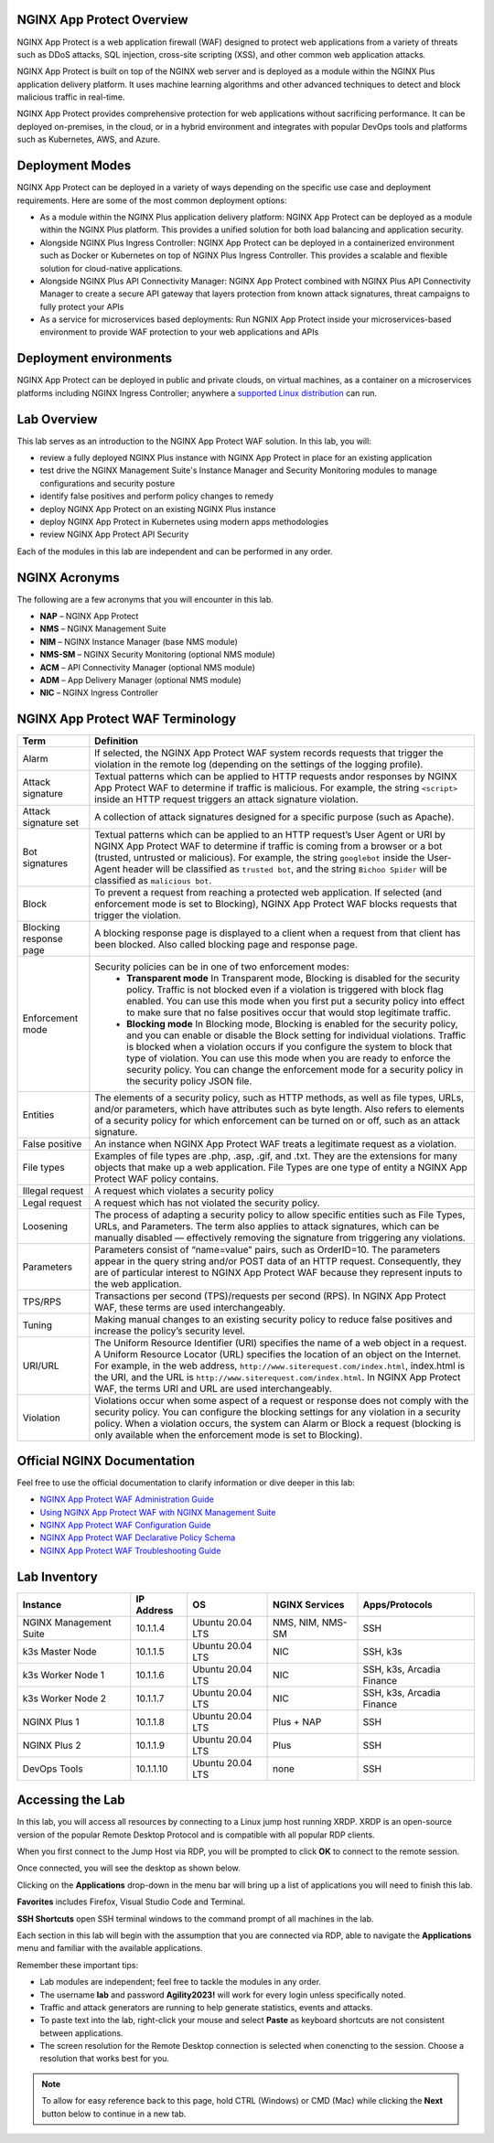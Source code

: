 NGINX App Protect Overview
--------------------------

NGINX App Protect is a web application firewall (WAF) designed to protect web applications from a variety of threats such as DDoS attacks, SQL injection, cross-site scripting (XSS), and other common web application attacks.

NGINX App Protect is built on top of the NGINX web server and is deployed as a module within the NGINX Plus application delivery platform. It uses machine learning algorithms and other advanced techniques to detect and block malicious traffic in real-time.

NGINX App Protect provides comprehensive protection for web applications without sacrificing performance. It can be deployed on-premises, in the cloud, or in a hybrid environment and integrates with popular DevOps tools and platforms such as Kubernetes, AWS, and Azure.

Deployment Modes
----------------

NGINX App Protect can be deployed in a variety of ways depending on the specific use case and deployment requirements. Here are some of the most common deployment options:

- As a module within the NGINX Plus application delivery platform: NGINX App Protect can be deployed as a module within the NGINX Plus platform. This provides a unified solution for both load balancing and application security.
- Alongside NGINX Plus Ingress Controller: NGINX App Protect can be deployed in a containerized environment such as Docker or Kubernetes on top of NGINX Plus Ingress Controller. This provides a scalable and flexible solution for cloud-native applications.
- Alongside NGINX Plus API Connectivity Manager: NGINX App Protect combined with NGINX Plus API Connectivity Manager to create a secure API gateway that layers protection from known attack signatures, threat campaigns to fully protect your APIs
- As a service for microservices based deployments: Run NGNIX App Protect inside your microservices-based environment to provide WAF protection to your web applications and APIs

.. image:: images/deployment_modes.png
   :align: center
   :alt: Image showing deployment modes for NGINX App Protect

Deployment environments
-----------------------

NGINX App Protect can be deployed in public and private clouds, on virtual machines, as a container on a microservices platforms including NGINX Ingress Controller; anywhere a `supported Linux distribution <https://docs.nginx.com/nginx-app-protect-waf/admin-guide/install/#prerequisites>`_ can run. 

.. image:: images/deployment_environments.png
   :align: center
   :alt: Image showing diagram of support deployment environments for NGINX App Protect

Lab Overview
------------

This lab serves as an introduction to the NGINX App Protect WAF solution. In this lab, you will:

- review a fully deployed NGINX Plus instance with NGINX App Protect in place for an existing application
- test drive the NGINX Management Suite's Instance Manager and Security Monitoring modules to manage configurations and security posture
- identify false positives and perform policy changes to remedy
- deploy NGINX App Protect on an existing NGINX Plus instance 
- deploy NGINX App Protect in Kubernetes using modern apps methodologies
- review NGINX App Protect API Security

Each of the modules in this lab are independent and can be performed in any order. 

NGINX Acronyms
--------------

The following are a few acronyms that you will encounter in this lab. 

- **NAP** – NGINX App Protect
- **NMS** – NGINX Management Suite
- **NIM** – NGINX Instance Manager (base NMS module)
- **NMS-SM** – NGINX Security Monitoring (optional NMS module)
- **ACM** – API Connectivity Manager (optional NMS module)
- **ADM** – App Delivery Manager (optional NMS module)
- **NIC** – NGINX Ingress Controller

NGINX App Protect WAF Terminology
---------------------------------

.. list-table:: 
  :header-rows: 1

  * - **Term**
    - **Definition**
  * - Alarm
    - If selected, the NGINX App Protect WAF system records requests that trigger the violation in the remote log (depending on the settings of the logging profile).
  * - Attack signature
    - Textual patterns which can be applied to HTTP requests andor responses by NGINX App Protect WAF to determine if traffic is malicious. For example, the string ``<script>`` inside an HTTP request triggers an attack signature violation.
  * - Attack signature set
    - A collection of attack signatures designed for a specific purpose (such as Apache).
  * - Bot signatures
    - Textual patterns which can be applied to an HTTP request’s User Agent or URI by NGINX App Protect WAF to determine if traffic is coming from a browser or a bot (trusted, untrusted or malicious). For example, the string ``googlebot`` inside the User-Agent header will be classified as ``trusted bot``, and the string ``Bichoo Spider`` will be classified as ``malicious bot``.
  * - Block
    - To prevent a request from reaching a protected web application. If selected (and enforcement mode is set to Blocking), NGINX App Protect WAF blocks requests that trigger the violation.
  * - Blocking response page
    - A blocking response page is displayed to a client when a request from that client has been blocked. Also called blocking page and response page.
  * - Enforcement mode
    - Security policies can be in one of two enforcement modes:
        - **Transparent mode** In Transparent mode, Blocking is disabled for the security policy. Traffic is not blocked even if a violation is triggered with block flag enabled. You can use this mode when you first put a security policy into effect to make sure that no false positives occur that would stop legitimate traffic.
        - **Blocking mode** In Blocking mode, Blocking is enabled for the security policy, and you can enable or disable the Block setting for individual violations. Traffic is blocked when a violation occurs if you configure the system to block that type of violation. You can use this mode when you are ready to enforce the security policy. You can change the enforcement mode for a security policy in the security policy JSON file.
  * - Entities
    - The elements of a security policy, such as HTTP methods, as well as file types, URLs, and/or parameters, which have attributes such as byte length. Also refers to elements of a security policy for which enforcement can be turned on or off, such as an attack signature.
  * - False positive
    - An instance when NGINX App Protect WAF treats a legitimate request as a violation.
  * - File types
    - Examples of file types are .php, .asp, .gif, and .txt. They are the extensions for many objects that make up a web application. File Types are one type of entity a NGINX App Protect WAF policy contains.
  * - Illegal request
    - A request which violates a security policy
  * - Legal request
    - A request which has not violated the security policy.
  * - Loosening
    - The process of adapting a security policy to allow specific entities such as File Types, URLs, and Parameters. The term also applies to attack signatures, which can be manually disabled — effectively removing the signature from triggering any violations.
  * - Parameters
    - Parameters consist of “name=value” pairs, such as OrderID=10. The parameters appear in the query string and/or POST data of an HTTP request. Consequently, they are of particular interest to NGINX App Protect WAF because they represent inputs to the web application.
  * - TPS/RPS
    - Transactions per second (TPS)/requests per second (RPS). In NGINX App Protect WAF, these terms are used interchangeably.
  * - Tuning
    - Making manual changes to an existing security policy to reduce false positives and increase the policy’s security level.
  * - URI/URL
    - The Uniform Resource Identifier (URI) specifies the name of a web object in a request. A Uniform Resource Locator (URL) specifies the location of an object on the Internet. For example, in the web address, ``http://www.siterequest.com/index.html``, index.html is the URI, and the URL is ``http://www.siterequest.com/index.html``. In NGINX App Protect WAF, the terms URI and URL are used interchangeably.
  * - Violation
    - Violations occur when some aspect of a request or response does not comply with the security policy. You can configure the blocking settings for any violation in a security policy. When a violation occurs, the system can Alarm or Block a request (blocking is only available when the enforcement mode is set to Blocking).

Official NGINX Documentation
----------------------------

Feel free to use the official documentation to clarify information or dive deeper in this lab:

- `NGINX App Protect WAF Administration Guide <https://docs.nginx.com/nginx-app-protect-waf/admin-guide/install/>`_
- `Using NGINX App Protect WAF with NGINX Management Suite <https://docs.nginx.com/nginx-app-protect-waf/admin-guide/install-nms/>`_
- `NGINX App Protect WAF Configuration Guide <https://docs.nginx.com/nginx-app-protect-waf/configuration-guide/configuration/>`_
- `NGINX App Protect WAF Declarative Policy Schema <https://docs.nginx.com/nginx-app-protect-waf/declarative-policy/policy/>`_
- `NGINX App Protect WAF Troubleshooting Guide <https://docs.nginx.com/nginx-app-protect-waf/troubleshooting-guide/troubleshooting/>`_

Lab Inventory
-------------

.. list-table:: 
  :header-rows: 1

  * - **Instance**
    - **IP Address**
    - **OS**
    - **NGINX Services**
    - **Apps/Protocols**
  * - NGINX Management Suite
    - 10.1.1.4
    - Ubuntu 20.04 LTS
    - NMS, NIM, NMS-SM
    - SSH
  * - k3s Master Node
    - 10.1.1.5
    - Ubuntu 20.04 LTS
    - NIC
    - SSH, k3s
  * - k3s Worker Node 1
    - 10.1.1.6
    - Ubuntu 20.04 LTS
    - NIC
    - SSH, k3s, Arcadia Finance
  * - k3s Worker Node 2
    - 10.1.1.7
    - Ubuntu 20.04 LTS
    - NIC
    - SSH, k3s, Arcadia Finance
  * - NGINX Plus 1
    - 10.1.1.8
    - Ubuntu 20.04 LTS
    - Plus + NAP
    - SSH
  * - NGINX Plus 2
    - 10.1.1.9
    - Ubuntu 20.04 LTS
    - Plus
    - SSH
  * - DevOps Tools
    - 10.1.1.10
    - Ubuntu 20.04 LTS
    - none
    - SSH

Accessing the Lab
-----------------

In this lab, you will access all resources by connecting to a Linux jump host running XRDP. XRDP is an open-source version of the popular Remote Desktop Protocol and is compatible with all popular RDP clients.

When you first connect to the Jump Host via RDP, you will be prompted to click **OK** to connect to the remote session.

.. image:: images/xrdp_login_prompt.png

Once connected, you will see the desktop as shown below.

.. image:: images/xrdp_desktop.png

Clicking on the **Applications** drop-down in the menu bar will bring up a list of applications you will need to finish this lab.

**Favorites** includes Firefox, Visual Studio Code and Terminal.

.. image:: images/desktop_favorites.png

**SSH Shortcuts** open SSH terminal windows to the command prompt of all machines in the lab.

.. image:: images/desktop_ssh.png

Each section in this lab will begin with the assumption that you are connected via RDP, able to navigate the **Applications** menu and familiar with the available applications.

Remember these important tips:

- Lab modules are independent; feel free to tackle the modules in any order.
- The username **lab** and password **Agility2023!** will work for every login unless specifically noted.
- Traffic and attack generators are running to help generate statistics, events and attacks.
- To paste text into the lab, right-click your mouse and select **Paste** as keyboard shortcuts are not consistent between applications.
- The screen resolution for the Remote Desktop connection is selected when conencting to the session. Choose a resolution that works best for you.

.. note:: To allow for easy reference back to this page, hold CTRL (Windows) or CMD (Mac) while clicking the **Next** button below to continue in a new tab.